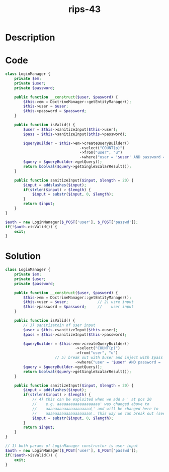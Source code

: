 :PROPERTIES:
:ID:        8efe2227-8e9e-4e49-a8d2-3089fc7a7efa
:ROAM_REFS: https://twitter.com/ripstech/status/1111661040482373633
:END:
#+title: rips-43
#+filetags: :vcdb:php:

* Description

* Code
#+begin_src php
class LoginManager {
    private $em;
    private $user;
    private $password;

    public function __construct($user, $pasword) {
        $this->em = DoctrineManager::getEntityManager();
        $this->user = $user;
        $this->password = $password;
    }

    public function isValid() {
        $user = $this->sanitizeInput($this->user);
        $pass = $this->sanitizeInput($this->password);

        $queryBuilder = $this->em->createQueryBuilder()
                                 ->select("COUNT(p)")
                                 ->from("user", "u")
                                 ->where("user = '$user' AND password = '$pass'");
        $query = $queryBuilder->getQuery();
        return boolval($query->getSingleScalarResult());
    }

    public function sanitizeInput($input, $length = 20) {
        $input = addslashes($input);
        if(strlen($input) > $length) {
            $input = substr($input, 0, $length);
        }
        return $input;
    }
}

$auth = new LoginManager($_POST['user'], $_POST['passwd']);
if(!$auth->isValid()) {
    exit;
}

#+end_src

* Solution
#+begin_src php
class LoginManager {
    private $em;
    private $user;
    private $password;

    public function __construct($user, $pasword) {
        $this->em = DoctrineManager::getEntityManager();
        $this->user = $user;             // 2) usre input
        $this->password = $password;     //    user input
    }

    public function isValid() {
        // 3) sanitizatoin of user input
        $user = $this->sanitizeInput($this->user);
        $pass = $this->sanitizeInput($this->password);

        $queryBuilder = $this->em->createQueryBuilder()
                               ->select("COUNT(p)")
                               ->from("user", "u")
                      // 5) break out with $user and inject with $pass
                               ->where("user = '$user' AND password = '$pass'");
        $query = $queryBuilder->getQuery();
        return boolval($query->getSingleScalarResult());
    }

    public function sanitizeInput($input, $length = 20) {
        $input = addslashes($input);
        if(strlen($input) > $length) {
            // 4) this can be exploited when we add a ' at pos 20
            //    e.g. aaaaaaaaaaaaaaaaaaa' was changed above to
            //    aaaaaaaaaaaaaaaaaaaa\' and will be changed here to
            //    aaaaaaaaaaaaaaaaaaaa\. This way we can break out (see 5)
            $input = substr($input, 0, $length);
        }
        return $input;
    }
}

// 1) both params of LoginManager constructor is user input
$auth = new LoginManager($_POST['user'], $_POST['passwd']);
if(!$auth->isValid()) {
    exit;
}

#+end_src